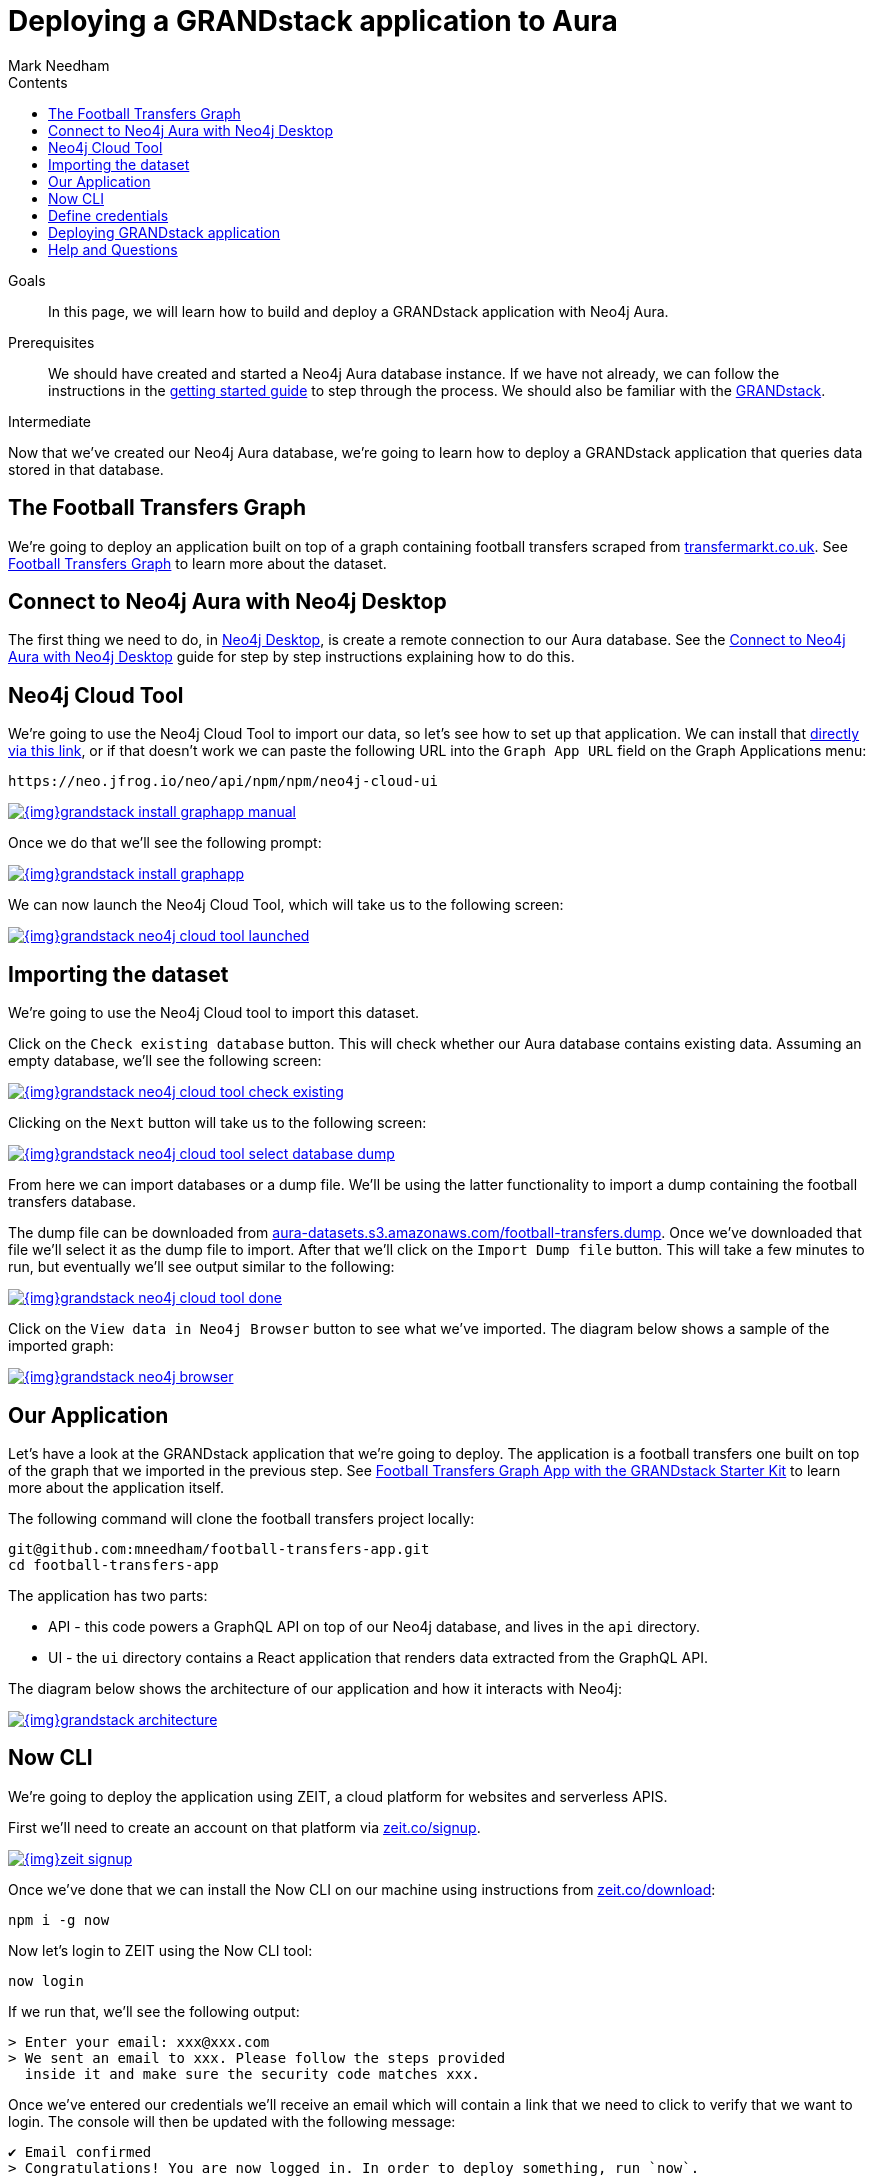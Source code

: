 = Deploying a GRANDstack application to Aura
:slug: aura-grandstack
:level: Intermediate
:section: Neo4j Cloud DBaaS
:section-link: aura-cloud-dbaas
:sectanchors:
:toc:
:toc-title: Contents
:toclevels: 1
:author: Mark Needham
:neo4j-versions: 3.5
:category: cloud
:tags: aura, dbaas, grandstack, drivers, applications, labs

.Goals
[abstract]
In this page, we will learn how to build and deploy a GRANDstack application with Neo4j Aura.

.Prerequisites
[abstract]
We should have created and started a Neo4j Aura database instance.
If we have not already, we can follow the instructions in the link:https://aura.support.neo4j.com/hc/en-us/articles/360037562253-Working-with-Neo4j-Aura[getting started guide] to step through the process.
We should also be familiar with the https://grandstack.io/[GRANDstack^].

[role=expertise]
{level}

Now that we've created our Neo4j Aura database, we're going to learn how to deploy a GRANDstack application that queries data stored in that database.

[#our-dataset]
== The Football Transfers Graph

We're going to deploy an application built on top of a graph containing football transfers scraped from https://www.transfermarkt.co.uk/[transfermarkt.co.uk].
See https://medium.com/neo4j/football-transfers-graph-e8ba7347169e[Football Transfers Graph^] to learn more about the dataset.

== Connect to Neo4j Aura with Neo4j Desktop

The first thing we need to do, in link:/developer/neo4j-desktop/[Neo4j Desktop^], is create a remote connection to our Aura database.
See the link:/developer/aura-connect-neo4j-desktop/[Connect to Neo4j Aura with Neo4j Desktop^] guide for step by step instructions explaining how to do this.

[#neo4j-cloud-tool]
== Neo4j Cloud Tool

We're going to use the Neo4j Cloud Tool to import our data, so let's see how to set up that application.
We can install that link:neo4j://graphapps/install?url=https://neo.jfrog.io/neo/api/npm/npm/neo4j-cloud-ui[directly via this link], or if that doesn't work we can paste the following URL into the `Graph App URL` field on the Graph Applications menu:

[source, text]
----
https://neo.jfrog.io/neo/api/npm/npm/neo4j-cloud-ui
----

image::{img}grandstack-install-graphapp-manual.png[link="{img}grandstack-install-graphapp-manual.png",role="popup-link"]

Once we do that we'll see the following prompt:

image::{img}grandstack-install-graphapp.png[link="{img}grandstack-install-graphapp.png",role="popup-link"]

We can now launch the Neo4j Cloud Tool, which will take us to the following screen:

image::{img}grandstack-neo4j-cloud-tool-launched.png[link="{img}grandstack-neo4j-cloud-tool-launched.png",role="popup-link"]


[#importing-database]
== Importing the dataset

We're going to use the Neo4j Cloud tool to import this dataset.

Click on the `Check existing database` button.
This will check whether our Aura database contains existing data.
Assuming an empty database, we'll see the following screen:

image::{img}grandstack-neo4j-cloud-tool-check-existing.png[link="{img}grandstack-neo4j-cloud-tool-check-existing.png",role="popup-link"]

Clicking on the `Next` button will take us to the following screen:

image::{img}grandstack-neo4j-cloud-tool-select-database-dump.png[link="{img}grandstack-neo4j-cloud-tool-select-database-dump.png",role="popup-link"]

From here we can import databases or a dump file.
We'll be using the latter functionality to import a dump containing the football transfers database.

The dump file can be downloaded from https://aura-datasets.s3.amazonaws.com/football-transfers.dump[aura-datasets.s3.amazonaws.com/football-transfers.dump].
Once we've downloaded that file we'll select it as the dump file to import.
After that we'll click on the `Import Dump file` button.
This will take a few minutes to run, but eventually we'll see output similar to the following:

image::{img}grandstack-neo4j-cloud-tool-done.png[link="{img}grandstack-neo4j-cloud-tool-done.png",role="popup-link"]

Click on the `View data in Neo4j Browser` button to see what we've imported.
The diagram below shows a sample of the imported graph:

image::{img}grandstack-neo4j-browser.png[link="{img}grandstack-neo4j-browser.png",role="popup-link"]

[#our-application]
== Our Application

Let's have a look at the GRANDstack application that we're going to deploy.
The application is a football transfers one built on top of the graph that we imported in the previous step.
See https://blog.grandstack.io/football-transfers-graph-app-with-the-grandstack-starter-kit-b8dfa62c322e[Football Transfers Graph App with the GRANDstack Starter Kit^] to learn more about the application itself.

The following command will clone the football transfers project locally:

[source,bash]
----
git@github.com:mneedham/football-transfers-app.git
cd football-transfers-app
----

The application has two parts:

* API - this code powers a GraphQL API on top of our Neo4j database, and lives in the `api` directory.
* UI - the `ui` directory contains a React application that renders data extracted from the GraphQL API.

The diagram below shows the architecture of our application and how it interacts with Neo4j:

image::{img}grandstack-architecture.png[link="{img}grandstack-architecture.png",role="popup-link"]

== Now CLI

We're going to deploy the application using ZEIT, a cloud platform for websites and serverless APIS.

First we'll need to create an account on that platform via https://zeit.co/signup[zeit.co/signup^].

image::{img}zeit_signup.png[link="{img}zeit_signup.png",role="popup-link"]

Once we've done that we can install the Now CLI on our machine using instructions from https://zeit.co/download[zeit.co/download^]:

[source,bash]
----
npm i -g now
----

Now let's login to ZEIT using the Now CLI tool:

[source,bash]
----
now login
----

If we run that, we'll see the following output:

[source,bash]
----
> Enter your email: xxx@xxx.com
> We sent an email to xxx. Please follow the steps provided
  inside it and make sure the security code matches xxx.
----

Once we've entered our credentials we'll receive an email which will contain a link that we need to click to verify that we want to login.
The console will then be updated with the following message:

[source,bash]
----
✔ Email confirmed
> Congratulations! You are now logged in. In order to deploy something, run `now`.
----

== Define credentials

Now we're ready to tell ZEIT about our database credentials.
We'll need to provide the following details:

* Bolt URL
* Username
* Password

If we open our https://console.neo4j.io/#databases[Neo4j Aura Console Dashboard^], we'll see a list of our databases.

image::{img}grandstack-database.png[link="{img}grandstack-database.png",role="popup-link"]

We'll need to use the Bolt URL, so let's copy that onto our clipboard:

image::{img}grandstack-database-highlight-bolt.png[link="{img}grandstack-database-highlight-bolt.png",role="popup-link"]

The default username is `neo4j` and the default password is generated on database creation.

image::{img}grandstack-database-password.png[link="{img}grandstack-database-password.png",role="popup-link"]

For the database described above we'd have the following credentials:

* Bolt URL - `bolt+routing://648d934e.databases.neo4j.io`
* Username - `neo4j`
* Password - `9UvUS6UnVAnr7_ziNaKg--e7ekd-5x4AEL7yseEFsl8`

We can run the following commands to add these credentials as ZEIT secrets.

[NOTE]
====
Don't forget to change the credentials below to match those of your own Aura database.
Copy and pasting the credentials below won't work as that database has long since been destroyed!
====

[source,bash]
----
now secret add NEO4J_URI bolt+routing://648d934e.databases.neo4j.io
now secret add NEO4J_USER neo4j
now secret add NEO4J_PASSWORD 9UvUS6UnVAnr7_ziNaKg--e7ekd-5x4AEL7yseEFsl8
----

== Deploying GRANDstack application

We're now ready to deploy our application, which we can do by executing the following command:

[source,bash]
----
now
----

Running this command will result in the following output:

[source,bash]
----
> Deploying ~/projects/football-transfers-app under mneedham
> Using project grand-stack-starter
> Synced 21 files [652ms]
> Upload [====================] 99% 0.0s> NOTE: This is the first deployment in the grand-stack-starter project. It will be promoted to production.
> NOTE: To deploy to production in the future, run `now --prod`.
> https://grand-stack-starter-ou2l4008p.now.sh [4s]
> Ready! Deployment complete [2m]
- https://grand-stack-starter-seven-wheat.now.sh
- https://grand-stack-starter.mneedham.now.sh [in clipboard]
----

We can then navigate to the provided URL, which in this case is `https://grand-stack-starter-seven-wheat.now.sh/`.
Once this page has loaded, we'll see a list of the top transfers:

image::{img}grandstack-deployed-transfers.png[link="{img}grandstack-deployed-transfers.png",role="popup-link"]

We can navigate to other screens via the left menu:

image::{img}grandstack-deployed-menu.png[link="{img}grandstack-deployed-menu.png",role="popup-link"]

My favourite one is `Country Money Flow`, so let's have a look at that:

image::{img}grandstack-deployed-country-money-flow.png[link="{img}grandstack-deployed-country-money-flow.png",role="popup-link"]

We've now deployed our first GRANDstack application.
If any of the steps don't make sense or didn't work, please let us know in the https://community.neo4j.com/c/drivers-stacks/graphql-grandstack[GraphQL and GRANDstack topic^] on the https://community.neo4j.com/[community site^].

[#aura-help]
== Help and Questions

Helpful guides and support are available on the link:https://aura.support.neo4j.com/hc/en-us[Aura support^] pages.

You can also ask questions and connect with other people launching Neo4j Aura at the
https://community.neo4j.com/c/neo4j-graph-platform/cloud[cloud topic^] on the community site.

// The most interesting part of the API is our GraphQL schema, which lives in https://github.com/mneedham/football-transfers-app/blob/master/api/src/schema.graphql[`api/src/schema.graphql`^].
// Below is a small part of the schema:
//
// [source,graphql]
// ----
// type Club {
//    _id: Long!
//    id: String!
//    image: String
//    name: String!
//    in_league: League @relation(name: "IN_LEAGUE", direction: "OUT")
//    transfers_from_club: [Transfer] @relation(name: "FROM_CLUB", direction: "IN")
//    transfers_to_club: [Transfer] @relation(name: "TO_CLUB", direction: "IN")
// }
// ----
//
// This fragment defines a `Club` type that will return nodes that have the `Club` label.
// It maps some basic properties: `id`, `image`, and `name`, and also allows us to navigate to some other types, including:
//
//
// * the `League` that a club plays in using the `in_league` property.
// This property traverses the `IN_LEAGUE` relationship type going `OUT` from the club.
// * the `Transfers` going from a club using the `transfers_from_club` property
// This property traverses the `FROM_CLUB` relationship type coming `IN` to the club.
// * the `Transfers` going to a club using the `transfers_to_club` property
// This property traverses the `TO_CLUB` relationship type coming `IN` to the club
//
// === UI
//
// The `ui` directory contains a React application that renders data extracted from the GraphQL API.
//
// Let's take a look at https://github.com/mneedham/football-transfers-app/blob/master/ui/src/TopTransfers.js#L54[ui/src/TopTransfers.js^], which contains a component that renders the most expensive transfers:
// In the middle of the file we find the following code:
//
// [source,js]
// ----
// const QUERY = gql`
//   query topTransfers(
//     $orderBy: [_TransferOrdering]
//     $first: Int
//     $offset: Int
//     $filter: _TransferFilter
//   ) {
//     Transfer(
//       first: $first
//       orderBy: $orderBy
//       offset: $offset
//       filter: $filter
//     ) {
//       date { formatted }
//       value
//       id
//       of_player { name image }
//       from_club { name image }
//       to_club { name image
//       }
//     }
//   }
// `;
// ----
//
// This fragment defines a GraphQL query that returns various properties related to `Transfers`.
// We call that query in the `Query` component further down the file:
//
// [source,js]
// ----
// <Query
//   query={QUERY}
//   variables={{
//     first: this.state.rowsPerPage,
//     offset: this.state.rowsPerPage * this.state.page,
//     filter: { AND: [this.getFromClubFilter(), this.getToClubFilter()] },
//     orderBy: this.state.orderBy + "_" + this.state.order
//   }}
// >
// ----
//
// This component executes the GraphQL query and returns a collection of results in the `data` variable.
// We then iterate over that collection, rendering one row per transfer.
